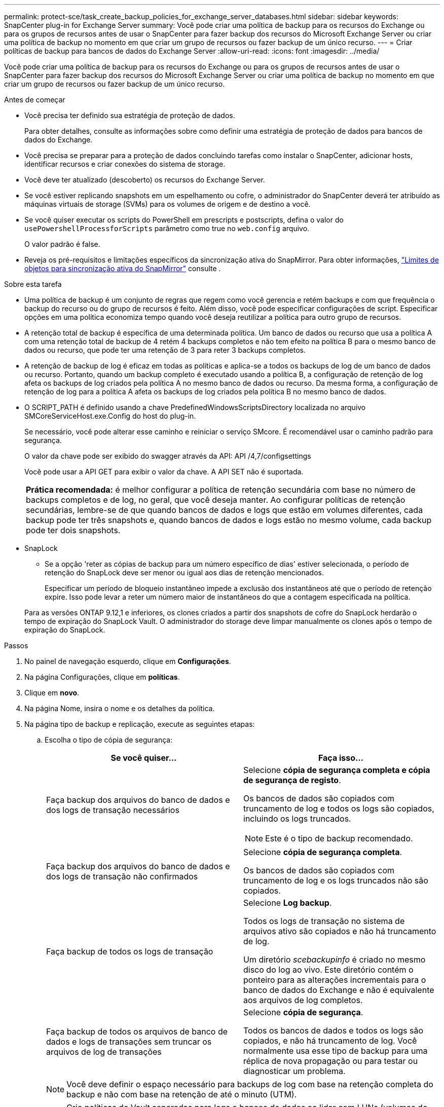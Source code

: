 ---
permalink: protect-sce/task_create_backup_policies_for_exchange_server_databases.html 
sidebar: sidebar 
keywords: SnapCenter plug-in for Exchange Server 
summary: Você pode criar uma política de backup para os recursos do Exchange ou para os grupos de recursos antes de usar o SnapCenter para fazer backup dos recursos do Microsoft Exchange Server ou criar uma política de backup no momento em que criar um grupo de recursos ou fazer backup de um único recurso. 
---
= Criar políticas de backup para bancos de dados do Exchange Server
:allow-uri-read: 
:icons: font
:imagesdir: ../media/


[role="lead"]
Você pode criar uma política de backup para os recursos do Exchange ou para os grupos de recursos antes de usar o SnapCenter para fazer backup dos recursos do Microsoft Exchange Server ou criar uma política de backup no momento em que criar um grupo de recursos ou fazer backup de um único recurso.

.Antes de começar
* Você precisa ter definido sua estratégia de proteção de dados.
+
Para obter detalhes, consulte as informações sobre como definir uma estratégia de proteção de dados para bancos de dados do Exchange.

* Você precisa se preparar para a proteção de dados concluindo tarefas como instalar o SnapCenter, adicionar hosts, identificar recursos e criar conexões do sistema de storage.
* Você deve ter atualizado (descoberto) os recursos do Exchange Server.
* Se você estiver replicando snapshots em um espelhamento ou cofre, o administrador do SnapCenter deverá ter atribuído as máquinas virtuais de storage (SVMs) para os volumes de origem e de destino a você.
* Se você quiser executar os scripts do PowerShell em prescripts e postscripts, defina o valor do `usePowershellProcessforScripts` parâmetro como true no `web.config` arquivo.
+
O valor padrão é false.

* Reveja os pré-requisitos e limitações específicos da sincronização ativa do SnapMirror. Para obter informações, https://docs.netapp.com/us-en/ontap/smbc/considerations-limits.html#volumes["Limites de objetos para sincronização ativa do SnapMirror"] consulte .


.Sobre esta tarefa
* Uma política de backup é um conjunto de regras que regem como você gerencia e retém backups e com que frequência o backup do recurso ou do grupo de recursos é feito. Além disso, você pode especificar configurações de script. Especificar opções em uma política economiza tempo quando você deseja reutilizar a política para outro grupo de recursos.
* A retenção total de backup é específica de uma determinada política. Um banco de dados ou recurso que usa a política A com uma retenção total de backup de 4 retém 4 backups completos e não tem efeito na política B para o mesmo banco de dados ou recurso, que pode ter uma retenção de 3 para reter 3 backups completos.
* A retenção de backup de log é eficaz em todas as políticas e aplica-se a todos os backups de log de um banco de dados ou recurso. Portanto, quando um backup completo é executado usando a política B, a configuração de retenção de log afeta os backups de log criados pela política A no mesmo banco de dados ou recurso. Da mesma forma, a configuração de retenção de log para a política A afeta os backups de log criados pela política B no mesmo banco de dados.
* O SCRIPT_PATH é definido usando a chave PredefinedWindowsScriptsDirectory localizada no arquivo SMCoreServiceHost.exe.Config do host do plug-in.
+
Se necessário, você pode alterar esse caminho e reiniciar o serviço SMcore. É recomendável usar o caminho padrão para segurança.

+
O valor da chave pode ser exibido do swagger através da API: API /4,7/configsettings

+
Você pode usar a API GET para exibir o valor da chave. A API SET não é suportada.

+
|===


| *Prática recomendada:* é melhor configurar a política de retenção secundária com base no número de backups completos e de log, no geral, que você deseja manter. Ao configurar políticas de retenção secundárias, lembre-se de que quando bancos de dados e logs que estão em volumes diferentes, cada backup pode ter três snapshots e, quando bancos de dados e logs estão no mesmo volume, cada backup pode ter dois snapshots. 
|===
* SnapLock
+
** Se a opção 'reter as cópias de backup para um número específico de dias' estiver selecionada, o período de retenção do SnapLock deve ser menor ou igual aos dias de retenção mencionados.
+
Especificar um período de bloqueio instantâneo impede a exclusão dos instantâneos até que o período de retenção expire. Isso pode levar a reter um número maior de instantâneos do que a contagem especificada na política.

+
Para as versões ONTAP 9.12,1 e inferiores, os clones criados a partir dos snapshots de cofre do SnapLock herdarão o tempo de expiração do SnapLock Vault. O administrador do storage deve limpar manualmente os clones após o tempo de expiração do SnapLock.





.Passos
. No painel de navegação esquerdo, clique em *Configurações*.
. Na página Configurações, clique em *políticas*.
. Clique em *novo*.
. Na página Nome, insira o nome e os detalhes da política.
. Na página tipo de backup e replicação, execute as seguintes etapas:
+
.. Escolha o tipo de cópia de segurança:
+
|===
| Se você quiser... | Faça isso... 


 a| 
Faça backup dos arquivos do banco de dados e dos logs de transação necessários
 a| 
Selecione *cópia de segurança completa e cópia de segurança de registo*.

Os bancos de dados são copiados com truncamento de log e todos os logs são copiados, incluindo os logs truncados.


NOTE: Este é o tipo de backup recomendado.



 a| 
Faça backup dos arquivos do banco de dados e dos logs de transação não confirmados
 a| 
Selecione *cópia de segurança completa*.

Os bancos de dados são copiados com truncamento de log e os logs truncados não são copiados.



 a| 
Faça backup de todos os logs de transação
 a| 
Selecione *Log backup*.

Todos os logs de transação no sistema de arquivos ativo são copiados e não há truncamento de log.

Um diretório _scebackupinfo_ é criado no mesmo disco do log ao vivo. Este diretório contém o ponteiro para as alterações incrementais para o banco de dados do Exchange e não é equivalente aos arquivos de log completos.



 a| 
Faça backup de todos os arquivos de banco de dados e logs de transações sem truncar os arquivos de log de transações
 a| 
Selecione *cópia de segurança*.

Todos os bancos de dados e todos os logs são copiados, e não há truncamento de log. Você normalmente usa esse tipo de backup para uma réplica de nova propagação ou para testar ou diagnosticar um problema.

|===
+

NOTE: Você deve definir o espaço necessário para backups de log com base na retenção completa do backup e não com base na retenção de até o minuto (UTM).

+

NOTE: Crie políticas de Vault separadas para logs e bancos de dados ao lidar com LUNs (volumes do Exchange) e defina manter (retenção) para a política de log como o dobro do número de cada rótulo da política de banco de dados, usando os mesmos rótulos. Para obter mais informações, consulte, https://kb.netapp.com/Advice_and_Troubleshooting/Data_Protection_and_Security/SnapCenter/SnapCenter_for_Exchange_Backups_only_keep_half_the_Snapshots_on_the_Vault_destination_log_volume["Os backups do SnapCenter para Exchange mantêm apenas metade dos snapshots no volume de log de destino do Vault"^]

.. Na seção Configurações do grupo de disponibilidade de banco de dados, selecione uma ação:
+
|===
| Para este campo... | Faça isso... 


 a| 
Fazer backup de cópias ativas
 a| 
Selecione esta opção para fazer backup apenas das cópias ativas do banco de dados selecionado.

Para grupos de disponibilidade de banco de dados (DAGs), essa opção faz backup apenas de cópias ativas de todos os bancos de dados no DAG.

Cópias passivas não são backup.



 a| 
Faça backup de cópias em servidores a serem selecionados no momento da criação do trabalho de backup
 a| 
Selecione esta opção para fazer backup de quaisquer cópias dos bancos de dados nos servidores selecionados, tanto ativos quanto passivos.

Para DAGs, essa opção faz backup de cópias ativas e passivas de todos os bancos de dados nos servidores selecionados.

|===
+

NOTE: Nas configurações de cluster, os backups são retidos em cada nó do cluster de acordo com as configurações de retenção definidas na política. Se o nó proprietário do cluster mudar, os backups do nó proprietário anterior serão mantidos. A retenção é aplicável apenas no nível do nó.

.. Na seção frequência de programação, selecione um ou mais tipos de frequência: *Sob demanda*, *hora*, *diária*, *semanal* e *mensal*.
+

NOTE: Você pode especificar a programação (data de início, data de término) para operações de backup ao criar um grupo de recursos. Isso permite que você crie grupos de recursos que compartilham a mesma política e frequência de backup, mas permite atribuir diferentes programações de backup a cada política.

+

NOTE: Se você tiver agendado para as 2:00 da manhã, o horário não será acionado durante o horário de verão (DST).

.. Selecione a etiqueta Política.
+
Dependendo do rótulo de captura instantânea selecionado, o ONTAP aplica a política de retenção de snapshot secundária que corresponde ao rótulo.

+

NOTE: Se você selecionou *Atualizar SnapMirror depois de criar uma cópia Snapshot local*, você pode especificar opcionalmente o rótulo de política secundária. No entanto, se você selecionou *Atualizar SnapVault depois de criar uma cópia Snapshot local*, especifique o rótulo de política secundária.

.. Na seção Selecionar opções de replicação secundária, selecione uma ou ambas as seguintes opções de replicação secundária:
+

NOTE: Você deve selecionar as opções de replicação secundária para *período de bloqueio de cópia snapshot secundário* para entrar em vigor. A opção *período de bloqueio de cópia de instantâneo secundário* está disponível na página retenção.

+
|===
| Para este campo... | Faça isso... 


 a| 
Atualize o SnapMirror depois de criar um instantâneo local
 a| 
Selecione esta opção para manter cópias espelhadas de conjuntos de backup em outro volume (SnapMirror).

Durante a replicação secundária, o tempo de expiração do SnapLock carrega o tempo de expiração do SnapLock primário.

Esta opção deve estar ativada para a sincronização ativa do SnapMirror.


IMPORTANT: A política somente primária não pode ser usada se a sincronização ativa do SnapMirror estiver configurada para volumes do Exchange ONTAP. O SnapCenter não permite isso. Você deve ativar a opção "espelho".

Clicar no botão *Atualizar* na página topologia atualiza o tempo de expiração do SnapLock secundário e primário que são recuperados do ONTAP.

link:../protect-sce/task_view_exchange_backups_in_the_topology_page.html["Veja backups do Exchange na página topologia"]Consulte .



 a| 
Atualize o SnapVault depois de criar um instantâneo local
 a| 
Selecione esta opção para executar a replicação de backup de disco para disco.



 a| 
Contagem de tentativas de erro
 a| 
Insira o número de tentativas de replicação que devem ocorrer antes que o processo pare.

|===
+

NOTE: Você deve configurar a política de retenção do SnapMirror no ONTAP para o storage secundário para evitar atingir o limite máximo de snapshots no storage secundário.



. Na página retenção, configure as definições de retenção.
+
As opções apresentadas dependem do tipo de cópia de segurança e do tipo de frequência que selecionou anteriormente.

+

NOTE: O valor máximo de retenção é 1018. Os backups falharão se a retenção for definida para um valor maior do que o que a versão subjacente do ONTAP suporta.

+

IMPORTANT: Você deve definir a contagem de retenção como 2 ou superior, se quiser habilitar a replicação do SnapVault. Se você definir a contagem de retenção como 1, a operação de retenção poderá falhar porque o primeiro snapshot é o snapshot de referência para a relação SnapVault até que um snapshot mais recente seja replicado para o destino.

+
.. Na seção Configurações de retenção de backups de log, selecione uma das seguintes opções:
+
|===
| Se você quiser... | Faça isso... 


 a| 
Guarde apenas um número específico de backups de log
 a| 
Selecione *número de backups completos para os quais os logs são retidos* e especifique o número de backups completos para os quais você deseja restaurações atualizadas.

A retenção atualizada (UTM) aplica-se ao backup de log criado por meio de backup completo ou de log. Por exemplo, se as configurações de retenção UTM estiverem configuradas para reter backups de log dos últimos 5 backups completos, os backups de log dos últimos 5 backups completos serão retidos.

As pastas de log criadas como parte dos backups completos e de log são automaticamente excluídas como parte do UTM. Não é possível eliminar manualmente as pastas de registo. Por exemplo, se a configuração de retenção de backup completo ou completo e de log for definida para 1 mês e retenção UTM for definida para 10 dias, a pasta de log criada como parte desses backups será excluída conforme UTM. Como resultado, apenas 10 dias de pastas de log estarão lá e todos os outros backups serão marcados para restauração pontual.

Você pode definir o valor de retenção UTM como 0, se não quiser executar a restauração mais atualizada. Isso permitirá a operação de restauração pontual.

*Prática recomendada:* é melhor que a configuração seja igual à configuração de totais instantâneos (backups completos) na seção Configurações de retenção de backup completo. Isso garante que os arquivos de log sejam mantidos para cada backup completo.



 a| 
Guarde as cópias de backup por um número específico de dias
 a| 
Selecione a opção *manter backups de log para a última* e especifique o número de dias para manter as cópias de backup de log.

Os backups de log até o número de dias de backups completos são mantidos.



 a| 
Período de bloqueio instantâneo
 a| 
Selecione *período de bloqueio de cópias instantâneas* e selecione dias, meses ou anos.

O período de retenção do SnapLock deve ser inferior a 100 anos.

|===
+
Se você selecionou *Backup de log* como o tipo de backup, os backups de log serão mantidos como parte das configurações de retenção atualizadas para backups completos.

.. Na seção Configurações completas de retenção de backup, selecione uma das opções a seguir para backups sob demanda e, em seguida, selecione uma para backups completos:
+
|===
| Para este campo... | Faça isso... 


 a| 
Guarde apenas um número específico de instantâneos
 a| 
Se você quiser especificar o número de backups completos a serem mantidos, selecione a opção *Total de cópias snapshot a serem mantidas* e especifique o número de snapshots (backups completos) a serem mantidos.

Se o número de backups completos exceder o número especificado, os backups completos que excedem o número especificado serão excluídos, com as cópias mais antigas excluídas primeiro.



 a| 
Guarde backups completos por um número específico de dias
 a| 
Selecione a opção *manter cópias Snapshot para* e especifique o número de dias para manter as capturas instantâneas (backups completos).



 a| 
Período de bloqueio do instantâneo principal
 a| 
Selecione *período de bloqueio de cópia de instantâneo primário* e selecione dias, meses ou anos.

O período de retenção do SnapLock deve ser inferior a 100 anos.



 a| 
Período de bloqueio secundário de instantâneos
 a| 
Selecione *período de bloqueio de cópia instantânea secundária* e selecione dias, meses ou anos.

|===
+
Se você tiver um banco de dados com somente backups de log e nenhum backup completo em um host em uma configuração DAG, os backups de log serão mantidos das seguintes maneiras:

+
*** Por padrão, o SnapCenter encontra o backup completo mais antigo para esse banco de dados em todos os outros hosts no DAG e exclui todos os backups de log neste host que foram feitos antes do backup completo.
*** Você pode substituir o comportamento de retenção padrão acima para um banco de dados em um host em um DAG com somente backups de log adicionando a chave *MaxLogBackupOnlyCountWithoutFullBackup* no arquivo _C: Arquivos de programas/NetApp/SnapCenter WebApp/web.config_.
+
 <add key="MaxLogBackupOnlyCountWithoutFullBackup" value="10">
+
No exemplo, o valor 10 significa que você mantém até 10 backups de log no host.





. Na página Script, insira o caminho e os argumentos do prescritor ou postscript que devem ser executados antes ou depois da operação de backup, respetivamente.
+
** Os argumentos de backup do Prescript incluem ""base de dados"" e ""ServerInstance"".
** Os argumentos de backup PostScript incluem ""base de dados"", ""ServerInstance""", ""BackupName"", ""LogDirectory"" e ""LogSnapshot""".
+
Você pode executar um script para atualizar traps SNMP, automatizar alertas, enviar logs e assim por diante.

+

NOTE: O caminho de prescripts ou postscripts não deve incluir unidades ou compartilhamentos. O caminho deve ser relativo ao SCRIPT_path.



. Revise o resumo e clique em *Finish*.

